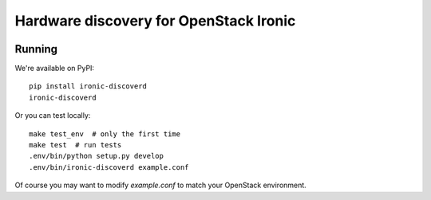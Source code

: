 Hardware discovery for OpenStack Ironic
=======================================

.. image:: https://travis-ci.org/Divius/ironic-discoverd.svg?branch=master
    :target: https://travis-ci.org/Divius/ironic-discoverd

Running
-------

We're available on PyPI::

    pip install ironic-discoverd
    ironic-discoverd

Or you can test locally::

    make test_env  # only the first time
    make test  # run tests
    .env/bin/python setup.py develop
    .env/bin/ironic-discoverd example.conf

Of course you may want to modify *example.conf* to match your OpenStack
environment.
